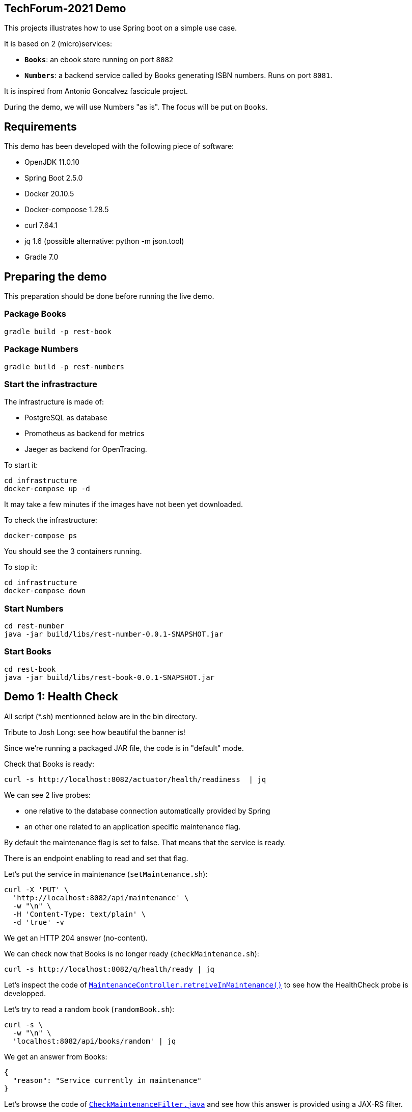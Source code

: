 ## TechForum-2021 Demo

This projects illustrates how to use Spring boot on a simple use case.

It is based on 2 (micro)services:

* **`Books`**: an ebook store running on port `8082`
* **`Numbers`**: a backend service called by Books generating ISBN numbers.
Runs on port `8081`.

It is inspired from Antonio Goncalvez fascicule project.

During the demo, we will use Numbers "as is".
The focus will be put on `Books`.

## Requirements

This demo has been developed with the following piece of software:

* OpenJDK 11.0.10
* Spring Boot 2.5.0
* Docker 20.10.5
* Docker-compoose 1.28.5
* curl 7.64.1
* jq 1.6 (possible alternative: python -m json.tool)
* Gradle 7.0


## Preparing the demo
This preparation should be done before running the live demo.

### Package Books
----
gradle build -p rest-book
----

### Package Numbers
----
gradle build -p rest-numbers
----

### Start the infrastracture
The infrastructure is made of:

* PostgreSQL as database
* Promotheus as backend for metrics
* Jaeger as backend for OpenTracing.

To start it:
----
cd infrastructure
docker-compose up -d
----

It may take a few minutes if the images have not been yet downloaded.

To check the infrastructure:
----
docker-compose ps
----
You should see the 3 containers running.

To stop it:
----
cd infrastructure
docker-compose down
----

### Start Numbers
----
cd rest-number
java -jar build/libs/rest-number-0.0.1-SNAPSHOT.jar
----

### Start Books
----
cd rest-book
java -jar build/libs/rest-book-0.0.1-SNAPSHOT.jar
----

## Demo 1: Health Check
All script (*.sh) mentionned below are in the bin directory.

Tribute to Josh Long: see how beautiful the banner is!

Since we're running a packaged JAR file, the code is in "default" mode.

Check that Books is ready:
----
curl -s http://localhost:8082/actuator/health/readiness  | jq
----
We can see 2 live probes:

* one relative to the database connection automatically provided by Spring
* an other one related to an application specific maintenance flag.

By default the maintenance flag is set to false. That means that the service is ready.

There is an endpoint enabling to read and set that flag.

Let's put the service in maintenance (`setMaintenance.sh`):
----
curl -X 'PUT' \
  'http://localhost:8082/api/maintenance' \
  -w "\n" \
  -H 'Content-Type: text/plain' \
  -d 'true' -v
----
We get an HTTP 204 answer (no-content).

We can check now that Books is no longer ready (`checkMaintenance.sh`):
----
curl -s http://localhost:8082/q/health/ready | jq
----

Let's inspect the code of link:rest-book/src/main/java/oinfo/touret/bookstore/spring/maintenance/controller/MaintenanceController.java[`MaintenanceController.retreiveInMaintenance()`] to see how the HealthCheck probe is developped.

Let's try to read a random book (`randomBook.sh`):
[source,curl]
----
curl -s \
  -w "\n" \
  'localhost:8082/api/books/random' | jq
----
We get an answer from Books:
[source,json]
----
{
  "reason": "Service currently in maintenance"
}
----

Let's browse the code of link:rest-book/src/main/java/oinfo/touret/bookstore/spring/maintenance/filter/CheckMaintenanceFilter.java[`CheckMaintenanceFilter.java`] and see how this answer is provided using a JAX-RS filter.

Let's reopen the service (`unsetMaintenance.sh`):
[source,]
----
curl -X 'PUT' \
  'http://localhost:8082/api/maintenance' \
  -w "\n" \
  -H 'Content-Type: text/plain' \
  -d 'false' -v
----

We can now check now that Books is ready again (`checkMaintenance.sh̀`):
----
curl -s http://localhost:8082/q/health/ready | jq
----

## Demo 2: inside the code

Let's read a random book (`randomBook.sh`):
[source,]
----
curl -s -w "\n" 'localhost:8082/api/books/random' | jq
----
Browse the following source to see how its is implemented:

* _link:rest-book/src/main/java/oinfo/touret/bookstore/spring/book/controller/BookController.java[`BookController.java`]_: Spring MVC, SpringDoc, Swagger, Actuator
* _link:rest-book/src/main/java/oinfo/touret/bookstore/spring/book/service/BookService.java[`BookService.java`]_: Spring, Spring Data, OpenTracing
* _link:rest-book/src/main/java/oinfo/touret/bookstore/spring/book/repository/BookRepository.java[`BookRepository.java`]_: Spring Data

## Demo 3: Focus on OpenAPI and Swagger UI

Let's see the OpenAPI documentation (`openapi.sh`):
[source,]
----
curl -s -w "\n" localhost:8082/v3/api-docs | jq
----
Browse the following files to see how OpenAPI is coded:

* `link:rest-book/src/main/java/oinfo/touret/bookstore/spring/book/controller/BookController.java[BookController.java]`
* `link:rest-book/src/main/java/oinfo/touret/bookstore/spring/GlobalExceptionHandler.java[GlobalExceptionHandler.java]̀

OpenAPI/Swagger is enabled by default.
You can disable it by applying this property

----
# Disable Swagger UI for the demo
springdoc.api-docs.enabled=false
----

Some configuration parameters can be overriden at runtime. For instance:
----
java -Dserver.port=9080 -Dspringdoc.api-docs.enabled=false -jar build/libs/rest-book-0.0.1-SNAPSHOT.jar
----

However not all parameters can be overiden in such way. In particular, Swagger UI cannot be enabled/disabled at runtime.

Use your favorite browser and go to:
----
http://localhost:8082/swagger-ui.html
----

Have a quick test with GET API Books (list all books).

## Demo 4: Calling Numbers with RestTemplate

Numbers is called by Books on book creation (createBook.sh):
----
curl -s -w "\n" -X POST -d '{"title":"Practising Quarkus", "author":"Antonio Goncalves", "yearOfPublication":"2020"}' -H "Content-Type: application/json" localhost:8082/api/books -v
----

We've got a 202 status code (Created) and a link to the created resource provided with the _Location_ header parameter.

Let's read it:
----
curl -s -w "\n" localhost:8082/api/books/1 | jq
----

How does it work behind the scene?
We make use of Spring RestTemplate

Browse link:rest-book/src/main/java/oinfo/touret/bookstore/spring/book/service/BookService.java[`BookService.java`] , link:rest-book/src/main/java/oinfo/touret/bookstore/spring/book/BookConfiguration.java[`BookConfiguration.java`] and `link:rest-book/src/main/resources/application.yml[application.yml]` to see how it is coded:

* `link:rest-book/src/main/resources/application.yml[application.yml]`: a bit of configuration to define the target URL
* link:rest-book/src/main/java/oinfo/touret/bookstore/spring/book/service/BookService.java[`BookService.java`] : the rest template is injected in the constructor
* link:rest-book/src/main/java/oinfo/touret/bookstore/spring/book/BookConfiguration.java[`BookConfiguration.java`]: creates the restTemplate instance


## Demo 5: Fault Tolerance
So far, so good. But what if, Numbers is out of order? Let's kill it ... and try to create a book again.

Now we've got a 202 (Accepted) status code: the request has been accepted but the book has not been created, because no ISBN numbers have been provided.

What does it mean? In fact, we've entered a fallback mode: the book data have been stored in a file for later processing:
----
ls -l rest-book/book-*
----

Browse `BookService.java`, `BookConfiguration` and `BookController.java` to see how FaultTolerance is coded:

* `CircuitBreakerFactory` usage on `link:rest-book/src/main/java/oinfo/touret/bookstore/spring/book/service/BookService.java[BookService.registerBook()]`
* `Resilience4JCircuitBreakerFactory` (global and specific) configuration on link:rest-book/src/main/java/oinfo/touret/bookstore/spring/book/BookConfiguration.java[`BookConfiguration`]
* Catch `ApiCallTimeoutException` on link:/home/littlewing/dev/src/techforum_spring/rest-book/src/main/java/oinfo/touret/bookstore/spring/GlobalExceptionHandler.java[`GlobalExceptionHandler`]

Other features from FaulTolerance (not in the demo): Timeout, CircuitBreaker, Retry, BulkHead, Asynchronous. 

## Demo 6: OpenTracing & Jaeger

Let's switch to an important topic: observability and more specifically tracing.

Connect to the Jaeger GUI from your browser:
----
http://localhost:16686/
----

Jaeger is a distributed tracing system developped by Uber and donated to CNCF. It can be used for:

* Distributed context propagation
* Distributed transaction monitoring
* Root cause analysis
* Service dependency analysis
* Performance / latency optimization

Let's create a book again (createBook.sh):
----
curl -s -w "\n" -X POST -d '{"title":"Practising Quarkus", "author":"Antonio Goncalves", "yearOfPublication":"2020"}' -H "Content-Type: application/json" localhost:8082/api/books -v
----

Let's search traces for Books. We can see how long has been spent in Books and Numbers.

By default, all REST endpoints are traced. No code is needed. You just have to add the Quarkus extension, to configure it and to run a backend system such as Jaeger (or Zipkin). It is also possible to annotate methods or classes with __@Traced__. Browse _BookService.java_.

Traces can also been enabled on JDBC at the risk of extreme verbosity.

OpenTracing must be configured in __application.properties__: it is possible to trace all or only parts of the requests.

Under the cover, context propagation is based on a specific HTTP header __uber-trace-id__.

## Demo 7: Metrics & Promotheus

Metrics is another aspect of observability.

https://docs.spring.io/spring-boot/docs/current/reference/html/production-ready-features.html#production-ready-process-monitoring[Actuator provides many features to enable it]

It must be configured in `link:rest-book/src/main/resources/application.yml[application.yml]`

----
management:
  auditevents:
    enabled: true
  endpoint:
    shutdown:
      enabled: true
    health:
      enabled: true
      probes:
        enabled: true
      show-details: always
    prometheus:
      enabled: true
    metrics:
      enabled: true
  health:
    livenessstate:
      enabled: true
    readinessstate:
      enabled: true
  metrics:
    web:
      client:
        request:
          autotime:
            enabled: true
----

We can also gather rest endpoints metrics such as the time to respond.

Base metrics are about the JVM (classes, threads, gc)
----
curl -s http://localhost:8082/actuator/metrics/
curl -s http://localhost:8082/actuator/metrics/http.server.requests
----

Vendor metrics provides complementary technical metrics (cpu load, memory):
----
curl -s http://localhost:8082/actuator/metrics/system.cpu.usage
curl -s http://localhost:8082/actuator/metrics/jvm.memory.used
----

It is also possible to add custom application metrics, such as a rest controller metrics.
To start aggregating them, you have to add the annotation link:https://metrics.dropwizard.io/3.1.0/[`@Timed`] to the controller

Browse `link:rest-book/src/main/java/oinfo/touret/bookstore/spring/book/controller/BookController.java[BookController.java]` to see how it is implemented

----
curl -s http://localhost:8082/actuator/metrics/bookController
----

In contrast to OpenTracing, there is no default application metric. Methods have to be explicitelly annotated to generate metrics.

Curling metrics is limited to the current values, we have no historic. Let's use Prometheus to collect metrics in a smart way. Prometheus is a metrics-based monitoring and alerting system, initially developed at SoundCloud and now hosted by the CNCF. It is internally based on Time Series Database.

Connect to the Prometheus GUI from your browser:
----
http://localhost:9090/graph
----

We can select a metric and do a graph with it. We can see different kinds of metrics:

* counters: how much?
* timers: how long?

Prometheus offers a basic GUI and it is recommended to use Grafana in production.

Browse `link:rest-book/src/main/java/oinfo/touret/bookstore/spring/book/controller/BookController.java[BookController.java]` to see how Metrics is coded.

## Demo 9: Testing

Browse link:rest-book/src/test/java/oinfo/touret/bookstore/spring/book/controller/BookControllerIT.java[`BookControllerIT.java`] to see how to test using H2 in memory database and link:https://docs.spring.io/spring-framework/docs/current/javadoc-api/org/springframework/test/web/client/MockRestServiceServer.html[`MockRestServiceServer`]


